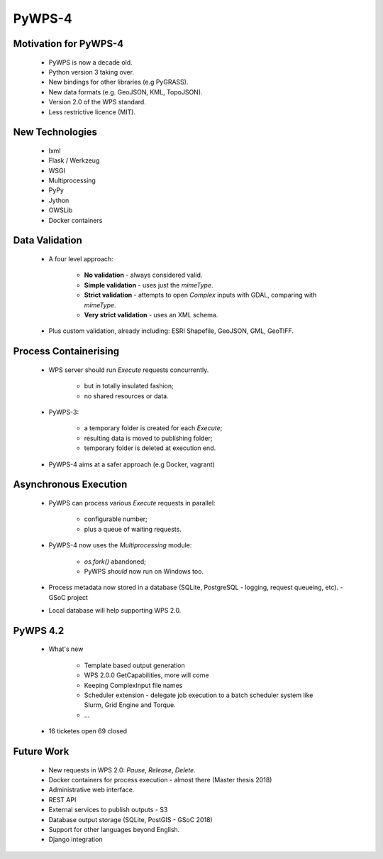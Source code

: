 *******
PyWPS-4
*******
   
Motivation for PyWPS-4
----------------------

   * PyWPS is now a decade old.
   * Python version 3 taking over.
   * New bindings for other libraries (e.g PyGRASS).
   * New data formats (e.g. GeoJSON, KML, TopoJSON).
   * Version 2.0 of the WPS standard.
   * Less restrictive licence (MIT).
   
   
New Technologies
----------------

   * lxml
   * Flask / Werkzeug
   * WSGI
   * Multiprocessing
   * PyPy
   * Jython
   * OWSLib
   * Docker containers
   
   
Data Validation
---------------

   * A four level approach:
   
      -  **No validation** - always considered valid.
      -  **Simple validation** - uses just the *mimeType*.
      -  **Strict validation** - attempts to open *Complex* inputs with GDAL, comparing with *mimeType*.
      -  **Very strict validation** - uses an XML schema.

   * Plus custom validation, already including: ESRI Shapefile, GeoJSON, GML, GeoTIFF.
      
      
Process Containerising
----------------------

   * WPS server should run *Execute* requests concurrently.
   
      - but in totally insulated fashion;
      - no shared resources or data.
      
   * PyWPS-3:
   
      - a temporary folder is created for each *Execute*;
      - resulting data is moved to publishing folder;
      - temporary folder is deleted at execution end.
      
   * PyWPS-4 aims at a safer approach (e.g Docker, vagrant)

      
Asynchronous Execution
----------------------

   * PyWPS can process various *Execute* requests in parallel:
   
      - configurable number;
      - plus a queue of waiting requests.
      
   * PyWPS-4 now uses the *Multiprocessing* module:
   
      - *os.fork()* abandoned;
      - PyWPS *should* now run on Windows too.
      
   * Process metadata now stored in a database (SQLite, PostgreSQL - logging, request queueing, etc). - GSoC project
   * Local database will help supporting WPS 2.0.

PyWPS 4.2
---------
    
    * What's new

        - Template based output generation
        - WPS 2.0.0 GetCapabilities, more will come
        - Keeping ComplexInput file names
        - Scheduler extension - delegate job execution to a batch scheduler system like Slurm, Grid Engine and Torque.
        - ...
    
    * 16 ticketes open 69 closed
      
      
Future Work
-----------

   * New requests in WPS 2.0: *Pause*, *Release*, *Delete*.
   * Docker containers for process execution - almost there (Master thesis 2018)
   * Administrative web interface.
   * REST API
   * External services to publish outputs - S3
   * Database output storage (SQLite, PostGIS - GSoC 2018)
   * Support for other languages beyond English.
   * Django integration
